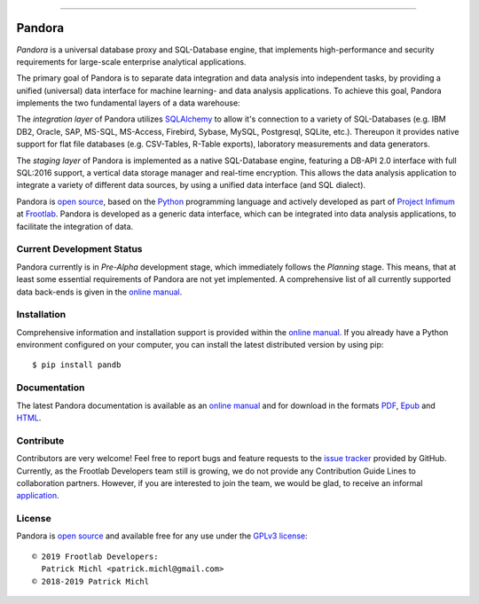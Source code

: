 .. raw:: html

   <div align="center">
     <a href="https://github.com/frootlab/pandora">
       <img src="https://bit.ly/2TG4rnw">
     </a><br>
   </div>

------------

Pandora
=======

.. image:: https://travis-ci.org/frootlab/pandb.svg?branch=master
  :target: https://travis-ci.org/frootlab/pandb
  :alt: Building Status

.. image:: https://readthedocs.org/projects/pandora/badge/?version=latest
  :target: https://pandora.readthedocs.io/en/latest/?badge=latest
  :alt: Documentation Status

.. image:: https://badge.fury.io/py/pandb.svg
  :target: https://badge.fury.io/py/pandb
  :alt: PIP Version

*Pandora* is a universal database proxy and SQL-Database engine, that implements
high-performance and security requirements for large-scale enterprise analytical
applications.

The primary goal of Pandora is to separate data integration and data analysis
into independent tasks, by providing a unified (universal) data interface
for machine learning- and data analysis applications. To achieve this goal,
Pandora implements the two fundamental layers of a data warehouse:

The *integration layer* of Pandora utilizes `SQLAlchemy`_ to allow it's
connection to a variety of SQL-Databases (e.g. IBM DB2, Oracle, SAP, MS-SQL,
MS-Access, Firebird, Sybase, MySQL, Postgresql, SQLite, etc.). Thereupon it
provides native support for flat file databases (e.g. CSV-Tables, R-Table
exports), laboratory measurements and data generators.

The *staging layer* of Pandora is implemented as a native SQL-Database engine,
featuring a DB-API 2.0 interface with full SQL:2016 support, a vertical data
storage manager and real-time encryption. This allows the data analysis
application to integrate a variety of different data sources, by using a unified
data interface (and SQL dialect).

Pandora is `open source`_, based on the `Python`_ programming language and
actively developed as part of `Project Infimum`_ at `Frootlab`_. Pandora is
developed as a generic data interface, which can be integrated into data
analysis applications, to facilitate the integration of data.

Current Development Status
--------------------------

Pandora currently is in *Pre-Alpha* development stage, which immediately follows
the *Planning* stage. This means, that at least some essential requirements of
Pandora are not yet implemented. A comprehensive list of all currently supported
data back-ends is given in the `online manual`_.

Installation
------------

Comprehensive information and installation support is provided within the
`online manual`_. If you already have a Python environment configured on your
computer, you can install the latest distributed version by using pip::

    $ pip install pandb

Documentation
-------------

The latest Pandora documentation is available as an `online manual`_ and for
download in the formats `PDF`_, `Epub`_ and `HTML`_.

Contribute
----------

Contributors are very welcome! Feel free to report bugs and feature requests to
the `issue tracker`_ provided by GitHub. Currently, as the Frootlab Developers
team still is growing, we do not provide any Contribution Guide Lines to
collaboration partners. However, if you are interested to join the team, we
would be glad, to receive an informal `application`_.

License
-------

Pandora is `open source`_ and available free for any use under the `GPLv3
license`_::

   © 2019 Frootlab Developers:
     Patrick Michl <patrick.michl@gmail.com>
   © 2018-2019 Patrick Michl

.. _Python: https://www.python.org/
.. _SQLAlchemy: https://www.sqlalchemy.org
.. _PyPI: https://pypi.org/project/pandb/
.. _Installation Manual: https://pandora.readthedocs.io/en/latest/install.html
.. _online manual: https://pandora.readthedocs.io/en/latest/
.. _PDF: https://readthedocs.org/projects/pandora/downloads/pdf/latest/
.. _Epub: https://readthedocs.org/projects/pandora/downloads/epub/latest/
.. _HTML: https://readthedocs.org/projects/pandora/downloads/htmlzip/latest/
.. _issue tracker: https://github.com/frootlab/pandora/issues
.. _GPLv3 license: https://www.gnu.org/licenses/gpl.html
.. _Frootlab: https://github.com/frootlab
.. _Project Infimum: https://github.com/orgs/frootlab/projects
.. _open source: https://github.com/frootlab/pandora
.. _application: patrick.michl@gmail.com
